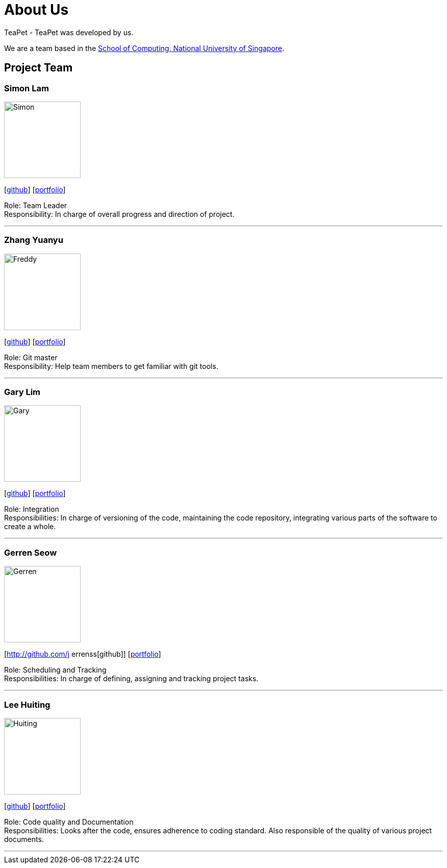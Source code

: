 = About Us
:site-section: AboutUs
:relfileprefix: team/
:imagesDir: images
:stylesDir: stylesheets

TeaPet - TeaPet was developed by us. +

We are a team based in the http://www.comp.nus.edu.sg[School of Computing, National University of Singapore].

== Project Team

=== Simon Lam
image::Simon.png[width="150", align="left"]
{empty}[https://github.com/TheElectricBlender[github]] [<<TheElectricBlender#, portfolio>>]

Role: Team Leader +
Responsibility: In charge of overall progress and direction of project.

'''

=== Zhang Yuanyu
image::Freddy.png[width="150", align="left"]
{empty}[http://github.com/Yuanyu97[github]] [<<johndoe#, portfolio>>]

Role: Git master +
Responsibility: Help team members to get familiar with git tools.

'''

=== Gary Lim
image::Gary.png[width="150", align="left"]
{empty}[http://github.com/garysyndromes[github]] [<<johndoe#, portfolio>>]

Role: Integration +
Responsibilities: In charge of versioning of the code, maintaining the code repository, integrating various parts of the
software to create a whole.

'''

=== Gerren Seow
image::Gerren.png[width="150", align="left"]
{empty}[http://github.com/j errenss[github]] [<<johndoe#, portfolio>>]

Role: Scheduling and Tracking +
Responsibilities: In charge of defining, assigning and tracking project tasks.

'''

=== Lee Huiting
image::Huiting.png[width="150", align="left"]
{empty}[http://github.com/tingalinga[github]] [<<johndoe#, portfolio>>]

Role: Code quality and Documentation +
Responsibilities: Looks after the code, ensures adherence to coding standard. Also responsible of the quality of various
project documents.

'''
